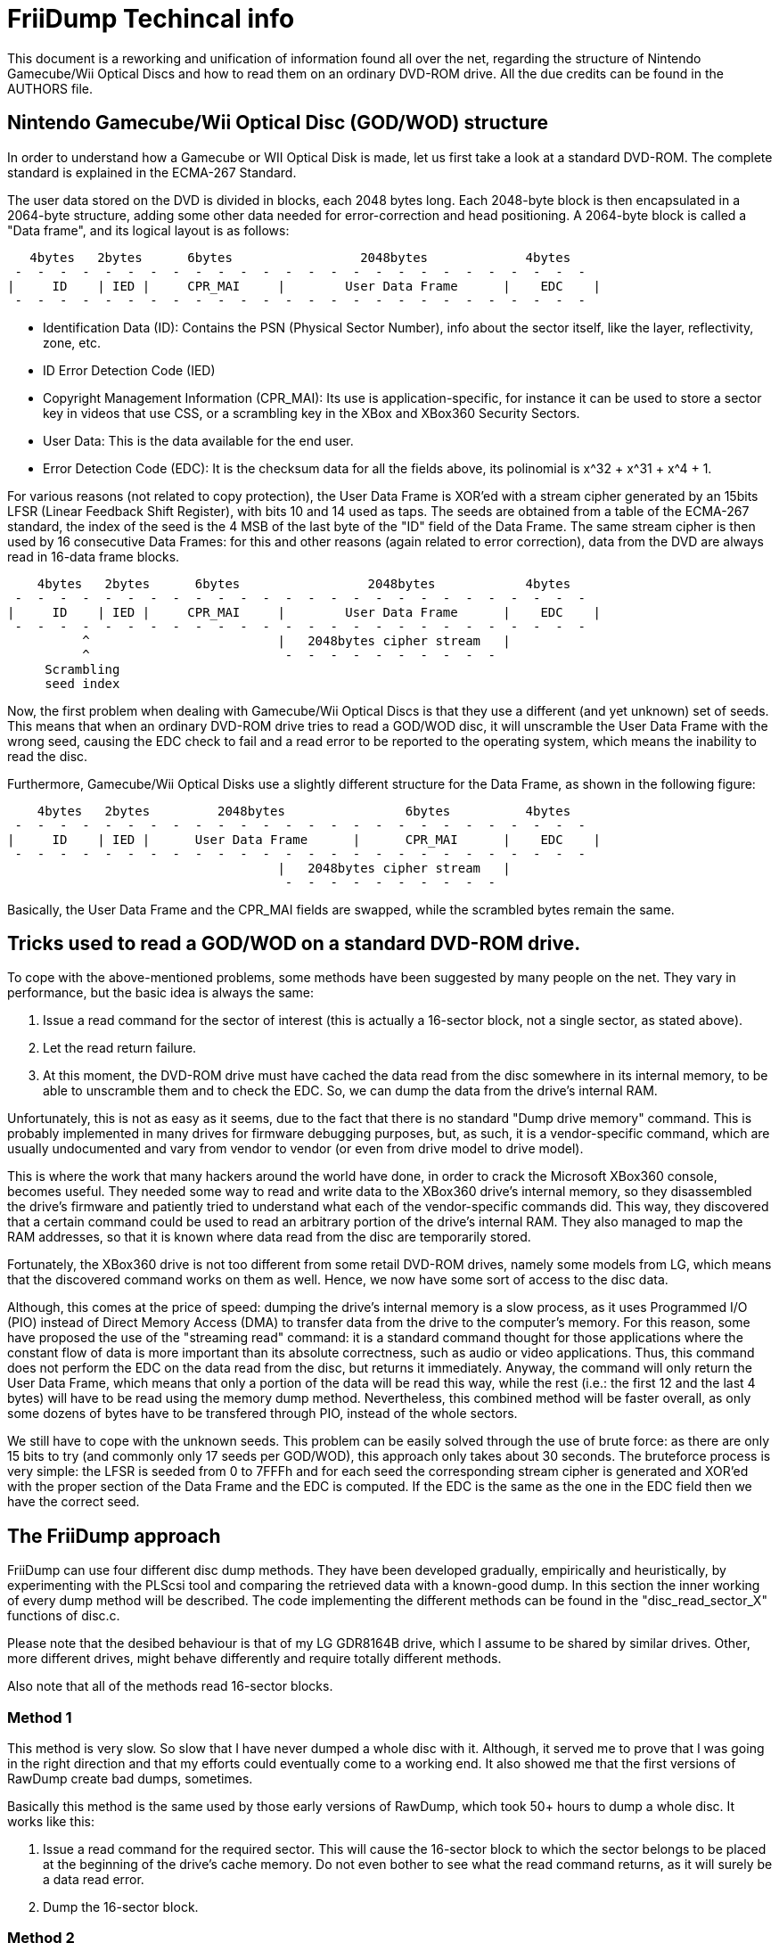 = FriiDump Techincal info

This document is a reworking and unification of information 
found all over the net, regarding the structure of Nintendo 
Gamecube/Wii Optical Discs and how to read them on an ordinary 
DVD-ROM drive. All the due credits can be found in the AUTHORS 
file.


== Nintendo Gamecube/Wii Optical Disc (GOD/WOD) structure

In order to understand how a Gamecube or WII Optical Disk is 
made, let us first take a look at a standard DVD-ROM. The 
complete standard is explained in the ECMA-267 Standard.

The user data stored on the DVD is divided in blocks, each 
2048 bytes long. Each 2048-byte block is then encapsulated in 
a 2064-byte structure, adding some other data needed for 
error-correction and head positioning. A 2064-byte block is 
called a "Data frame", and its logical layout is as follows:

----
   4bytes   2bytes      6bytes                 2048bytes             4bytes
 -  -  -  -  -  -  -  -  -  -  -  -  -  -  -  -  -  -  -  -  -  -  -  -  -  - 
|     ID    | IED |     CPR_MAI     |        User Data Frame      |    EDC    |
 -  -  -  -  -  -  -  -  -  -  -  -  -  -  -  -  -  -  -  -  -  -  -  -  -  - 
----

- Identification Data (ID): Contains the PSN (Physical Sector 
  Number), info about the sector itself, like the layer, 
  reflectivity, zone, etc.
- ID Error Detection Code (IED)
- Copyright Management Information (CPR_MAI): Its use is 
  application-specific, for instance it can be used to store a 
  sector key in videos that use CSS, or a scrambling key in the 
  XBox and XBox360 Security Sectors.
- User Data: This is the data available for the end user.
- Error Detection Code (EDC): It is the checksum data for all 
  the fields above, its polinomial is x^32 + x^31 + x^4 + 1.

For various reasons (not related to copy protection), the User 
Data Frame is XOR'ed with a stream cipher generated by an 
15bits LFSR (Linear Feedback Shift Register), with bits 10 and 
14 used as taps. The seeds are obtained from a table of the 
ECMA-267 standard, the index of the seed is the 4 MSB of the 
last byte of the "ID" field of the Data Frame. The same stream 
cipher is then used by 16 consecutive Data Frames: for this 
and other reasons (again related to error correction), data 
from the DVD are always read in 16-data frame blocks.

----
    4bytes   2bytes      6bytes                 2048bytes            4bytes
 -  -  -  -  -  -  -  -  -  -  -  -  -  -  -  -  -  -  -  -  -  -  -  -  -  - 
|     ID    | IED |     CPR_MAI     |        User Data Frame      |    EDC    |
 -  -  -  -  -  -  -  -  -  -  -  -  -  -  -  -  -  -  -  -  -  -  -  -  -  - 
          ^                         |   2048bytes cipher stream   |
          ^                          -  -  -  -  -  -  -  -  -  -
     Scrambling
     seed index
----

Now, the first problem when dealing with Gamecube/Wii Optical 
Discs is that they use a different (and yet unknown) set of 
seeds. This means that when an ordinary DVD-ROM drive tries to 
read a GOD/WOD disc, it will unscramble the User Data Frame 
with the wrong seed, causing the EDC check to fail and a read 
error to be reported to the operating system, which means the 
inability to read the disc.

Furthermore, Gamecube/Wii Optical Disks use a slightly 
different structure for the Data Frame, as shown in the 
following figure:

----
    4bytes   2bytes         2048bytes                6bytes          4bytes
 -  -  -  -  -  -  -  -  -  -  -  -  -  -  -  -  -  -  -  -  -  -  -  -  -  - 
|     ID    | IED |      User Data Frame      |      CPR_MAI      |    EDC    |
 -  -  -  -  -  -  -  -  -  -  -  -  -  -  -  -  -  -  -  -  -  -  -  -  -  - 
                                    |   2048bytes cipher stream   |
                                     -  -  -  -  -  -  -  -  -  -
----

Basically, the User Data Frame and the CPR_MAI fields are 
swapped, while the scrambled bytes remain the same.


== Tricks used to read a GOD/WOD on a standard DVD-ROM drive.

To cope with the above-mentioned problems, some methods have 
been suggested by many people on the net. They vary in 
performance, but the basic idea is always the same:

1. Issue a read command for the sector of interest (this is 
   actually a 16-sector block, not a single sector, as stated 
   above).
2. Let the read return failure.
3. At this moment, the DVD-ROM drive must have cached the data 
   read from the disc somewhere in its internal memory, to be 
   able to unscramble them and to check the EDC. So, we can dump 
   the data from the drive's internal RAM.

Unfortunately, this is not as easy as it seems, due to the 
fact that there is no standard "Dump drive memory" command. 
This is probably implemented in many drives for firmware 
debugging purposes, but, as such, it is a vendor-specific 
command, which are usually undocumented and vary from vendor 
to vendor (or even from drive model to drive model).

This is where the work that many hackers around the world have 
done, in order to crack the Microsoft XBox360 console, becomes 
useful. They needed some way to read and write data to the 
XBox360 drive's internal memory, so they disassembled the 
drive's firmware and patiently tried to understand what each 
of the vendor-specific commands did. This way, they discovered 
that a certain command could be used to read an arbitrary 
portion of the drive's internal RAM. They also managed to map 
the RAM addresses, so that it is known where data read from 
the disc are temporarily stored.

Fortunately, the XBox360 drive is not too different from some 
retail DVD-ROM drives, namely some models from LG, which means 
that the discovered command works on them as well. Hence, we 
now have some sort of access to the disc data.

Although, this comes at the price of speed: dumping the 
drive's internal memory is a slow process, as it uses 
Programmed I/O (PIO) instead of Direct Memory Access (DMA) to 
transfer data from the drive to the computer's memory. For 
this reason, some have proposed the use of the "streaming 
read" command: it is a standard command thought for those 
applications where the constant flow of data is more important 
than its absolute correctness, such as audio or video 
applications. Thus, this command does not perform the EDC on 
the data read from the disc, but returns it immediately. 
Anyway, the command will only return the User Data Frame, 
which means that only a portion of the data will be read this 
way, while the rest (i.e.: the first 12 and the last 4 bytes) 
will have to be read using the memory dump method. 
Nevertheless, this combined method will be faster overall, as 
only some dozens of bytes have to be transfered through PIO, 
instead of the whole sectors.

We still have to cope with the unknown seeds. This problem can 
be easily solved through the use of brute force: as there are 
only 15 bits to try (and commonly only 17 seeds per GOD/WOD), 
this approach only takes about 30 seconds. The bruteforce 
process is very simple: the LFSR is seeded from 0 to 7FFFh and 
for each seed the corresponding stream cipher is generated and 
XOR'ed with the proper section of the Data Frame and the EDC 
is computed. If the EDC is the same as the one in the EDC 
field then we have the correct seed.


== The FriiDump approach

FriiDump can use four different disc dump methods. They have 
been developed gradually, empirically and heuristically, by 
experimenting with the PLScsi tool and comparing the retrieved 
data with a known-good dump. In this section the inner working 
of every dump method will be described. The code implementing 
the different methods can be found in the "disc_read_sector_X" 
functions of disc.c.

Please note that the desibed behaviour is that of my LG 
GDR8164B drive, which I assume to be shared by similar drives. 
Other, more different drives, might behave differently and 
require totally different methods.

Also note that all of the methods read 16-sector blocks.


=== Method 1

This method is very slow. So slow that I have never dumped a 
whole disc with it. Although, it served me to prove that I was 
going in the right direction and that my efforts could 
eventually come to a working end. It also showed me that the 
first versions of RawDump create bad dumps, sometimes.

Basically this method is the same used by those early versions 
of RawDump, which took 50+ hours to dump a whole disc. It 
works like this:

1. Issue a read command for the required sector. This will 
  cause the 16-sector block to which the sector belongs to be 
  placed at the beginning of the drive's cache memory. Do not 
  even bother to see what the read command returns, as it will 
  surely be a data read error.
2. Dump the 16-sector block.


=== Method 2

Method 2 is similar to method 1, but uses the above-mentioned 
"streaming read" method, which somehow allows us to dump 5 
blocks at a time.

1. Issue a "streaming read" command for the required sector. 
   This will cause the 16-sector block to which the sector 
   belongs to be placed at the beginning of the drive's cache 
   memory, together with the 4 following 16-sector blocks. Do not 
   bother to see what the read command returns.
2. Dump the 5 16-sector blocks.


=== Method 3

This is similar to the previous method, but instead of dumping the whole
sectors from memory, it uses the (not EDC checked) data returned by the
"streaming read" command. and completes it dumping only the missing bits from
memory.

1. Issue a "streaming read" command for the required sector. 
   This will cause the 16-sector block to which the sector 
   belongs to be placed at the beginning of the drive's cache 
   memory, together with the 4 following 16-sector blocks.
2. For each sector of each block, reconstruct the whole Data 
   Frame, as follows:
   - Dump 12 bytes from memory.
   - Use 2048 bytes returned by the read command.
   - Dump 4 more bytes from memory.

Note that this method has a small issue, as sometimes the 
beginning of the cache will be dirty and contain invalid data, 
needing the sector to be read again. As this seems to happen 
quite often, we always read a dummy sector before the 
requested sector.


=== Method 4

Method 4 is just method 3 with a trick to use a single dump 
command for every sector that has to be reconstructed, instead 
of two. It is the faster dump method currently supported and, 
as such, the default one.

1. Issue a "streaming read" command for the required sector. 
   This will cause the 16-sector block to which the sector 
   belongs to be placed at the beginning of the drive's cache 
   memory, together with the 4 following 16-sector blocks.

2. For each sector of each block, reconstruct the whole Data 
   Frame, as follows:
   - If this is the first sector of a block, dump 12 bytes 
     from memory. Otherwise, use the last 12 bytes of the
     preceding dump.
   - Use 2048 bytes returned by the read command.
   - Dump 16 bytes from memory, and use the first 4. This leaves
     12 bytes to be used for the reconstruction of the next sector.

Note that the issue of method 3 applies to this method, too.

== How to add support for a new drive

If you read all the above stuff, it should be clear that, in 
order to add support for a new DVD-ROM drive, all that is 
needed is a way to dump the drive's internal memory, in 
particular the portion where the data read from the disc is 
cached. As explained above, this function might not be present 
in all drives, and might not be easy to find or to use. In 
case you manage to discover it, just copy the file "hitachi.c" 
to a new one, and modify it opportunely.

Some modifications will also be needed in "dvd_drive.c", in 
order to add autodetection for the new drive, in the 
"dvd_assign_functions" function.

Apart from this, the cache behaviour of the new drive might 
not be the same as that of the currently supported models, so 
the program architecture might need radical changes. In this 
case, please report.
